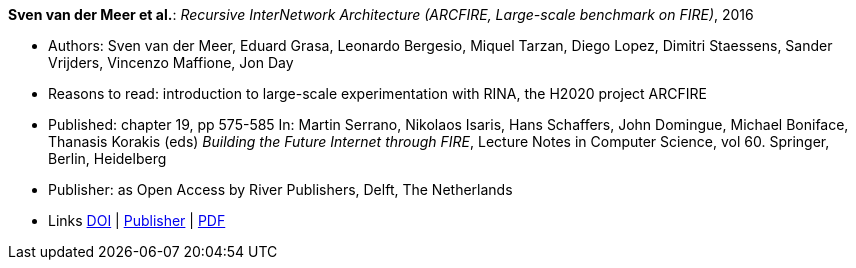 *Sven van der Meer et al.*: _Recursive InterNetwork Architecture (ARCFIRE, Large-scale benchmark on FIRE)_, 2016

* Authors: Sven van der Meer, Eduard Grasa, Leonardo Bergesio, Miquel Tarzan, Diego Lopez, Dimitri Staessens, Sander Vrijders, Vincenzo Maffione, Jon  Day
* Reasons to read: introduction to large-scale experimentation with RINA, the H2020 project ARCFIRE
* Published: chapter 19, pp 575-585 In: Martin Serrano, Nikolaos Isaris, Hans Schaffers, John Domingue, Michael Boniface, Thanasis Korakis (eds) _Building the Future Internet through FIRE_, Lecture Notes in Computer Science, vol 60. Springer, Berlin, Heidelberg
* Publisher: as Open Access by River Publishers, Delft, The Netherlands
* Links
    link:https://dx.doi.org/10.13052/rp-9788793519114[DOI] |
    link:http://www.riverpublishers.com/research_details.php?book_id=427[Publisher] |
    link:http://www.riverpublishers.com/pdf/ebook/chapter/RP_9788793519114C19.pdf[PDF]
ifdef::local[]
* Local links:
    link:/library/inbook/2010/vdmeer-arcfire-2016.pdf[PDF]
endif::[]


